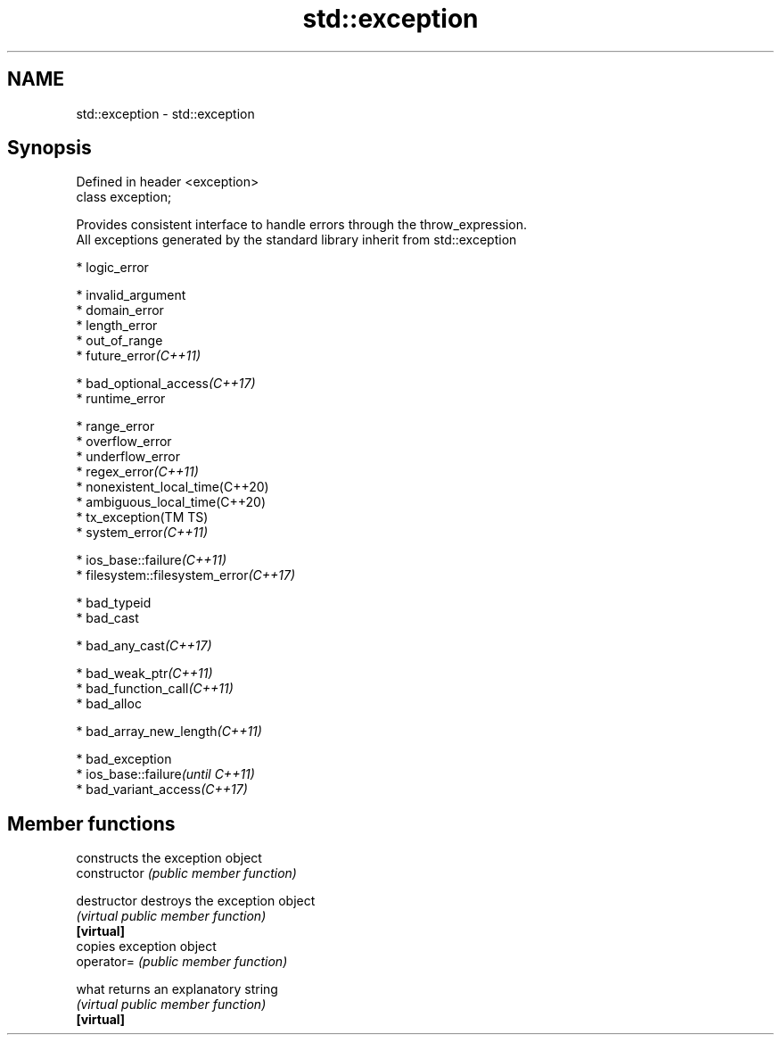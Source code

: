 .TH std::exception 3 "2020.03.24" "http://cppreference.com" "C++ Standard Libary"
.SH NAME
std::exception \- std::exception

.SH Synopsis

  Defined in header <exception>
  class exception;

  Provides consistent interface to handle errors through the throw_expression.
  All exceptions generated by the standard library inherit from std::exception

  * logic_error



        * invalid_argument
        * domain_error
        * length_error
        * out_of_range
        * future_error\fI(C++11)\fP



  * bad_optional_access\fI(C++17)\fP
  * runtime_error



        * range_error
        * overflow_error
        * underflow_error
        * regex_error\fI(C++11)\fP
        * nonexistent_local_time(C++20)
        * ambiguous_local_time(C++20)
        * tx_exception(TM TS)
        * system_error\fI(C++11)\fP



              * ios_base::failure\fI(C++11)\fP
              * filesystem::filesystem_error\fI(C++17)\fP




  * bad_typeid
  * bad_cast



        * bad_any_cast\fI(C++17)\fP



  * bad_weak_ptr\fI(C++11)\fP
  * bad_function_call\fI(C++11)\fP
  * bad_alloc



        * bad_array_new_length\fI(C++11)\fP



  * bad_exception
  * ios_base::failure\fI(until C++11)\fP
  * bad_variant_access\fI(C++17)\fP


.SH Member functions


                constructs the exception object
  constructor   \fI(public member function)\fP

  destructor    destroys the exception object
                \fI(virtual public member function)\fP
  \fB[virtual]\fP
                copies exception object
  operator=     \fI(public member function)\fP

  what          returns an explanatory string
                \fI(virtual public member function)\fP
  \fB[virtual]\fP




